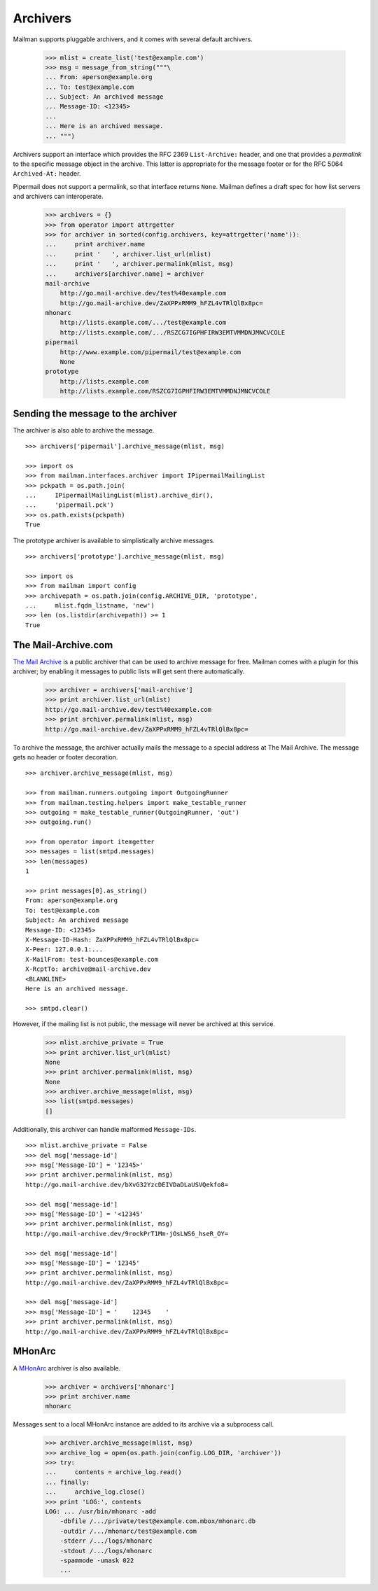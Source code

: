 =========
Archivers
=========

Mailman supports pluggable archivers, and it comes with several default
archivers.

    >>> mlist = create_list('test@example.com')
    >>> msg = message_from_string("""\
    ... From: aperson@example.org
    ... To: test@example.com
    ... Subject: An archived message
    ... Message-ID: <12345>
    ...
    ... Here is an archived message.
    ... """)

Archivers support an interface which provides the RFC 2369 ``List-Archive:``
header, and one that provides a *permalink* to the specific message object in
the archive.  This latter is appropriate for the message footer or for the RFC
5064 ``Archived-At:`` header.

Pipermail does not support a permalink, so that interface returns ``None``.
Mailman defines a draft spec for how list servers and archivers can
interoperate.

    >>> archivers = {}
    >>> from operator import attrgetter
    >>> for archiver in sorted(config.archivers, key=attrgetter('name')):
    ...     print archiver.name
    ...     print '   ', archiver.list_url(mlist)
    ...     print '   ', archiver.permalink(mlist, msg)
    ...     archivers[archiver.name] = archiver
    mail-archive
        http://go.mail-archive.dev/test%40example.com
        http://go.mail-archive.dev/ZaXPPxRMM9_hFZL4vTRlQlBx8pc=
    mhonarc
        http://lists.example.com/.../test@example.com
        http://lists.example.com/.../RSZCG7IGPHFIRW3EMTVMMDNJMNCVCOLE
    pipermail
        http://www.example.com/pipermail/test@example.com
        None
    prototype
        http://lists.example.com
        http://lists.example.com/RSZCG7IGPHFIRW3EMTVMMDNJMNCVCOLE


Sending the message to the archiver
===================================

The archiver is also able to archive the message.
::

    >>> archivers['pipermail'].archive_message(mlist, msg)

    >>> import os
    >>> from mailman.interfaces.archiver import IPipermailMailingList
    >>> pckpath = os.path.join(
    ...     IPipermailMailingList(mlist).archive_dir(),
    ...     'pipermail.pck')
    >>> os.path.exists(pckpath)
    True

The prototype archiver is available to simplistically archive messages.
::

    >>> archivers['prototype'].archive_message(mlist, msg)

    >>> import os
    >>> from mailman import config
    >>> archivepath = os.path.join(config.ARCHIVE_DIR, 'prototype',
    ...     mlist.fqdn_listname, 'new')
    >>> len (os.listdir(archivepath)) >= 1
    True

The Mail-Archive.com
====================

`The Mail Archive`_ is a public archiver that can be used to archive message
for free.  Mailman comes with a plugin for this archiver; by enabling it
messages to public lists will get sent there automatically.

    >>> archiver = archivers['mail-archive']
    >>> print archiver.list_url(mlist)
    http://go.mail-archive.dev/test%40example.com
    >>> print archiver.permalink(mlist, msg)
    http://go.mail-archive.dev/ZaXPPxRMM9_hFZL4vTRlQlBx8pc=

To archive the message, the archiver actually mails the message to a special
address at The Mail Archive.  The message gets no header or footer decoration.
::

    >>> archiver.archive_message(mlist, msg)

    >>> from mailman.runners.outgoing import OutgoingRunner
    >>> from mailman.testing.helpers import make_testable_runner
    >>> outgoing = make_testable_runner(OutgoingRunner, 'out')
    >>> outgoing.run()

    >>> from operator import itemgetter
    >>> messages = list(smtpd.messages)
    >>> len(messages)
    1

    >>> print messages[0].as_string()
    From: aperson@example.org
    To: test@example.com
    Subject: An archived message
    Message-ID: <12345>
    X-Message-ID-Hash: ZaXPPxRMM9_hFZL4vTRlQlBx8pc=
    X-Peer: 127.0.0.1:...
    X-MailFrom: test-bounces@example.com
    X-RcptTo: archive@mail-archive.dev
    <BLANKLINE>
    Here is an archived message.

    >>> smtpd.clear()

However, if the mailing list is not public, the message will never be archived
at this service.

    >>> mlist.archive_private = True
    >>> print archiver.list_url(mlist)
    None
    >>> print archiver.permalink(mlist, msg)
    None
    >>> archiver.archive_message(mlist, msg)
    >>> list(smtpd.messages)
    []

Additionally, this archiver can handle malformed ``Message-IDs``.
::

    >>> mlist.archive_private = False
    >>> del msg['message-id']
    >>> msg['Message-ID'] = '12345>'
    >>> print archiver.permalink(mlist, msg)
    http://go.mail-archive.dev/bXvG32YzcDEIVDaDLaUSVQekfo8=

    >>> del msg['message-id']
    >>> msg['Message-ID'] = '<12345'
    >>> print archiver.permalink(mlist, msg)
    http://go.mail-archive.dev/9rockPrT1Mm-jOsLWS6_hseR_OY=

    >>> del msg['message-id']
    >>> msg['Message-ID'] = '12345'
    >>> print archiver.permalink(mlist, msg)
    http://go.mail-archive.dev/ZaXPPxRMM9_hFZL4vTRlQlBx8pc=

    >>> del msg['message-id']
    >>> msg['Message-ID'] = '    12345    '
    >>> print archiver.permalink(mlist, msg)
    http://go.mail-archive.dev/ZaXPPxRMM9_hFZL4vTRlQlBx8pc=


MHonArc
=======

A MHonArc_ archiver is also available.

    >>> archiver = archivers['mhonarc']
    >>> print archiver.name
    mhonarc

Messages sent to a local MHonArc instance are added to its archive via a
subprocess call.

    >>> archiver.archive_message(mlist, msg)
    >>> archive_log = open(os.path.join(config.LOG_DIR, 'archiver'))
    >>> try:
    ...     contents = archive_log.read()
    ... finally:
    ...     archive_log.close()
    >>> print 'LOG:', contents
    LOG: ... /usr/bin/mhonarc -add
        -dbfile /.../private/test@example.com.mbox/mhonarc.db
        -outdir /.../mhonarc/test@example.com
        -stderr /.../logs/mhonarc
        -stdout /.../logs/mhonarc
        -spammode -umask 022
        ...

.. _`The Mail Archive`: http://www.mail-archive.com
.. _MHonArc: http://www.mhonarc.org

